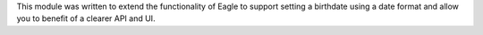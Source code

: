This module was written to extend the functionality of Eagle to support setting
a birthdate using a date format and allow you to benefit of a clearer API and
UI.
